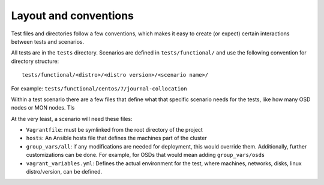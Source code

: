 .. _layout:

Layout and conventions
----------------------
Test files and directories follow a few conventions, which makes it easy to
create (or expect) certain interactions between tests and scenarios.

All tests are in the ``tests`` directory. Scenarios are defined in
``tests/functional/`` and use the following convention for directory
structure::

    tests/functional/<distro>/<distro version>/<scenario name>/

For example: ``tests/functional/centos/7/journal-collocation``

Within a test scenario there are a few files that define what that specific
scenario needs for the tests, like how many OSD nodes or MON nodes. Tls

At the very least, a scenario will need these files:

* ``Vagrantfile``: must be symlinked from the root directory of the project
* ``hosts``: An Ansible hosts file that defines the machines part of the
  cluster
* ``group_vars/all``: if any modifications are needed for deployment, this
  would override them. Additionally, further customizations can be done. For
  example, for OSDs that would mean adding ``group_vars/osds``
* ``vagrant_variables.yml``: Defines the actual environment for the test, where
  machines, networks, disks, linux distro/version, can be defined.



